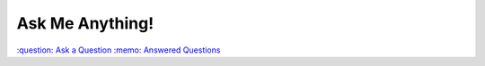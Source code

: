 ================
Ask Me Anything!
================

.. class:: right

`:question: Ask a Question`_  `:memo: Answered Questions`_



.. _`:question: Ask a Question`: https://github.com/sevvie/ama/issues/new
.. _`:memo: Answered Questions`: https://github.com/sevvie/ama/issues?utf8=%E2%9C%93&q=is%3Aissue+is%3Aclosed

